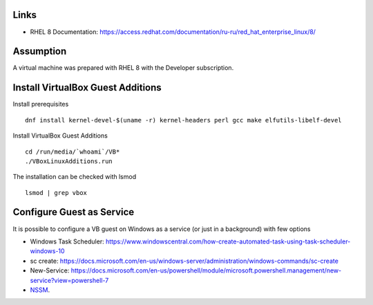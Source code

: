 Links
-----

- RHEL 8 Documentation: https://access.redhat.com/documentation/ru-ru/red_hat_enterprise_linux/8/

Assumption
----------

A virtual machine was prepared with RHEL 8 with the Developer subscription.


Install VirtualBox Guest Additions
----------------------------------

Install prerequisites

::

    dnf install kernel-devel-$(uname -r) kernel-headers perl gcc make elfutils-libelf-devel
    
Install VirtualBox Guest Additions

::

    cd /run/media/`whoami`/VB*
    ./VBoxLinuxAdditions.run
    
The installation can be checked with lsmod

::

    lsmod | grep vbox


Configure Guest as Service
--------------------------

It is possible to configure a VB guest on Windows as a service (or just in a background) with few options

- Windows Task Scheduler: https://www.windowscentral.com/how-create-automated-task-using-task-scheduler-windows-10
- sc create: https://docs.microsoft.com/en-us/windows-server/administration/windows-commands/sc-create
- New-Service: https://docs.microsoft.com/en-us/powershell/module/microsoft.powershell.management/new-service?view=powershell-7
- `NSSM <https://nssm.cc/>`_.
